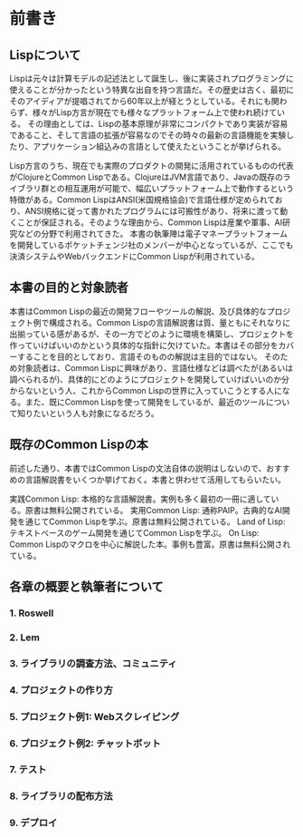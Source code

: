 * 前書き
** Lispについて

Lispは元々は計算モデルの記述法として誕生し、後に実装されプログラミングに使えることが分かったという特異な出自を持つ言語だ。その歴史は古く、最初にそのアイディアが提唱されてから60年以上が経とうとしている。それにも関わらず、様々がLisp方言が現在でも様々なプラットフォーム上で使われ続けている。
その理由としては、Lispの基本原理が非常にコンパクトであり実装が容易であること、そして言語の拡張が容易なのでその時々の最新の言語機能を実験したり、アプリケーション組込みの言語として使えたということが挙げられる。

Lisp方言のうち、現在でも実際のプロダクトの開発に活用されているものの代表がClojureとCommon Lispである。ClojureはJVM言語であり、Javaの既存のライブラリ群との相互運用が可能で、幅広いプラットフォーム上で動作するという特徴がある。Common LispはANSI(米国規格協会)で言語仕様が定められており、ANSI規格に従って書かれたプログラムには可搬性があり、将来に渡って動くことが保証される。そのような理由から、Common Lispは産業や軍事、AI研究などの分野で利用されてきた。
本書の執筆陣は電子マネープラットフォームを開発しているポケットチェンジ社のメンバーが中心となっているが、ここでも決済システムやWebバックエンドにCommon Lispが利用されている。

** 本書の目的と対象読者

本書はCommon Lispの最近の開発フローやツールの解説、及び具体的なプロジェクト例で構成される。Common Lispの言語解説書は質、量ともにそれなりに出揃っている感があるが、その一方でどのように環境を構築し、プロジェクトを作っていけばいいのかという具体的な指針に欠けていた。本書はその部分をカバーすることを目的としており、言語そのものの解説は主目的ではない。
そのため対象読者は、Common Lispに興味があり、言語仕様などは調べたが(あるいは調べられるが)、具体的にどのようにプロジェクトを開発していけばいいのか分からないという人、これからCommon Lispの世界に入っていこうとする人になる。また、既にCommon Lispを使って開発をしているが、最近のツールについて知りたいという人も対象になるだろう。

** 既存のCommon Lispの本

前述した通り、本書ではCommon Lispの文法自体の説明はしないので、おすすめの言語解説書をいくつか挙げておく。本書と併わせて活用してもらいたい。

実践Common Lisp: 本格的な言語解説書。実例も多く最初の一冊に適している。原書は無料公開されている。
実用Common Lisp: 通称PAIP。古典的なAI開発を通じてCommon Lispを学ぶ。原書は無料公開されている。
Land of Lisp: テキストベースのゲーム開発を通じてCommon Lispを学ぶ。
On Lisp: Common Lispのマクロを中心に解説した本。事例も豊富。原書は無料公開されている。

** 各章の概要と執筆者について

*** 1. Roswell
*** 2. Lem
*** 3. ライブラリの調査方法、コミュニティ
*** 4. プロジェクトの作り方
*** 5. プロジェクト例1: Webスクレイピング
*** 6. プロジェクト例2: チャットボット
*** 7. テスト
*** 8. ライブラリの配布方法
*** 9. デプロイ
